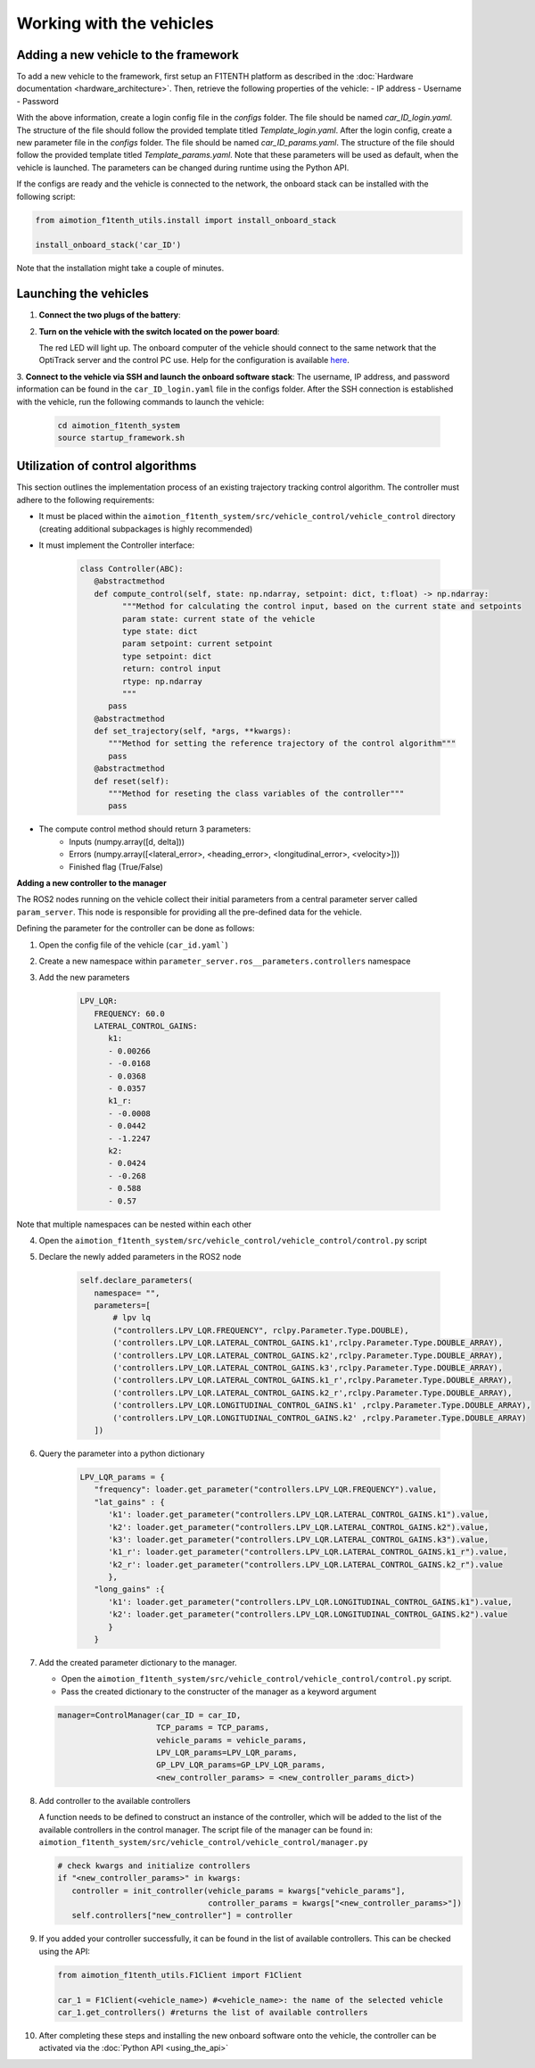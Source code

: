 Working with the vehicles
==========================

Adding a new vehicle to the framework
--------------------------------------
To add a new vehicle to the framework, first setup an F1TENTH platform as described in the :doc:`Hardware documentation <hardware_architecture>`.
Then, retrieve the following properties of the vehicle:
- IP address
- Username
- Password

With the above information, create a login config file in the `configs` folder. The file should be named `car_ID_login.yaml`. The structure of the file should follow the provided template titled `Template_login.yaml`.
After the login config, create a new parameter file in the `configs` folder. The file should be named `car_ID_params.yaml`. The structure of the file should follow the provided template titled `Template_params.yaml`.
Note that these parameters will be used as default, when the vehicle is launched. The parameters can be changed during runtime using the Python API.

If the configs are ready and the vehicle is connected to the network, the onboard stack can be installed with the following script:

.. code-block:: python

   from aimotion_f1tenth_utils.install import install_onboard_stack

   install_onboard_stack('car_ID')

Note that the installation might take a couple of minutes.

Launching the vehicles
----------------------

1. **Connect the two plugs of the battery**:

   .. image:: images/plug1.png
      :alt: plug1

   .. image:: images/plug.png
      :alt: plug2

2. **Turn on the vehicle with the switch located on the power board**:

   .. image:: images/switch.png
      :alt: switch

   The red LED will light up. The onboard computer of the vehicle should connect to the same network that the OptiTrack server and the control PC use. Help for the configuration is available `here <https://f1tenth.org/build.html>`_.

3. **Connect to the vehicle via SSH and launch the onboard software stack**:
The username, IP address, and password information can be found in the ``car_ID_login.yaml`` file in the configs folder.
After the SSH connection is established with the vehicle, run the following commands to launch the vehicle:

   .. code-block:: bash

      cd aimotion_f1tenth_system
      source startup_framework.sh

Utilization of control algorithms
---------------------------------

This section outlines the implementation process of an existing trajectory tracking control algorithm. 
The controller must adhere to the following requirements: 

- It must be placed within the ``aimotion_f1tenth_system/src/vehicle_control/vehicle_control`` directory (creating additional subpackages is highly recommended)
- It must implement the Controller interface:

   .. code-block:: python

      class Controller(ABC):
         @abstractmethod
         def compute_control(self, state: np.ndarray, setpoint: dict, t:float) -> np.ndarray:
               """Method for calculating the control input, based on the current state and setpoints
               param state: current state of the vehicle
               type state: dict
               param setpoint: current setpoint
               type setpoint: dict
               return: control input
               rtype: np.ndarray
               """
            pass
         @abstractmethod
         def set_trajectory(self, *args, **kwargs):
            """Method for setting the reference trajectory of the control algorithm"""
            pass
         @abstractmethod
         def reset(self):
            """Method for reseting the class variables of the controller"""
            pass

- The compute control method should return 3 parameters:
   - Inputs (numpy.array([d, delta]))
   - Errors (numpy.array([<lateral_error>, <heading_error>, <longitudinal_error>, <velocity>]))
   - Finished flag (True/False)

**Adding a new controller to the manager**

The ROS2 nodes running on the vehicle collect their initial parameters from a central parameter server called ``param_server``. This node is responsible for providing all the pre-defined data for the vehicle.

Defining the parameter for the controller can be done as follows:

1) Open the config file of the vehicle (``car_id.yaml```)

2) Create a new namespace within ``parameter_server.ros__parameters.controllers`` namespace

3) Add the new parameters

      .. code-block:: yaml

         LPV_LQR:
            FREQUENCY: 60.0
            LATERAL_CONTROL_GAINS:
               k1:
               - 0.00266
               - -0.0168
               - 0.0368
               - 0.0357
               k1_r:
               - -0.0008
               - 0.0442
               - -1.2247
               k2:
               - 0.0424
               - -0.268
               - 0.588
               - 0.57

Note that multiple namespaces can be nested within each other

4) Open the ``aimotion_f1tenth_system/src/vehicle_control/vehicle_control/control.py`` script

5) Declare the newly added parameters in the ROS2 node

      .. code-block:: python

         self.declare_parameters(
            namespace= "",
            parameters=[
                # lpv lq 
                ("controllers.LPV_LQR.FREQUENCY", rclpy.Parameter.Type.DOUBLE),
                ('controllers.LPV_LQR.LATERAL_CONTROL_GAINS.k1',rclpy.Parameter.Type.DOUBLE_ARRAY),
                ('controllers.LPV_LQR.LATERAL_CONTROL_GAINS.k2',rclpy.Parameter.Type.DOUBLE_ARRAY),
                ('controllers.LPV_LQR.LATERAL_CONTROL_GAINS.k3',rclpy.Parameter.Type.DOUBLE_ARRAY),
                ('controllers.LPV_LQR.LATERAL_CONTROL_GAINS.k1_r',rclpy.Parameter.Type.DOUBLE_ARRAY),
                ('controllers.LPV_LQR.LATERAL_CONTROL_GAINS.k2_r',rclpy.Parameter.Type.DOUBLE_ARRAY),
                ('controllers.LPV_LQR.LONGITUDINAL_CONTROL_GAINS.k1' ,rclpy.Parameter.Type.DOUBLE_ARRAY),
                ('controllers.LPV_LQR.LONGITUDINAL_CONTROL_GAINS.k2' ,rclpy.Parameter.Type.DOUBLE_ARRAY)
            ])

6) Query the parameter into a python dictionary

      .. code-block:: python

         LPV_LQR_params = {
            "frequency": loader.get_parameter("controllers.LPV_LQR.FREQUENCY").value,
            "lat_gains" : {
               'k1': loader.get_parameter("controllers.LPV_LQR.LATERAL_CONTROL_GAINS.k1").value,
               'k2': loader.get_parameter("controllers.LPV_LQR.LATERAL_CONTROL_GAINS.k2").value,
               'k3': loader.get_parameter("controllers.LPV_LQR.LATERAL_CONTROL_GAINS.k3").value,
               'k1_r': loader.get_parameter("controllers.LPV_LQR.LATERAL_CONTROL_GAINS.k1_r").value,
               'k2_r': loader.get_parameter("controllers.LPV_LQR.LATERAL_CONTROL_GAINS.k2_r").value
               },
            "long_gains" :{
               'k1': loader.get_parameter("controllers.LPV_LQR.LONGITUDINAL_CONTROL_GAINS.k1").value,
               'k2': loader.get_parameter("controllers.LPV_LQR.LONGITUDINAL_CONTROL_GAINS.k2").value
               }
            }
7) Add the created parameter dictionary to the manager.     

   - Open the ``aimotion_f1tenth_system/src/vehicle_control/vehicle_control/control.py`` script.
   - Pass the created dictionary to the constructer of the manager as a keyword argument

   .. code-block:: python

      manager=ControlManager(car_ID = car_ID,
                           TCP_params = TCP_params,
                           vehicle_params = vehicle_params,
                           LPV_LQR_params=LPV_LQR_params,
                           GP_LPV_LQR_params=GP_LPV_LQR_params,
                           <new_controller_params> = <new_controller_params_dict>)


8) Add controller to the available controllers

   A function needs to be defined to construct an instance of the controller, which will be added to the list of the available controllers in the control manager.
   The script file of the manager can be found in: ``aimotion_f1tenth_system/src/vehicle_control/vehicle_control/manager.py``

   .. code-block:: python

      # check kwargs and initialize controllers
      if "<new_controller_params>" in kwargs:
         controller = init_controller(vehicle_params = kwargs["vehicle_params"],
                                      controller_params = kwargs["<new_controller_params>"])
         self.controllers["new_controller"] = controller

9) If you added your controller successfully, it can be found in the list of available controllers. This can be checked using the API:

   .. code-block:: python

      from aimotion_f1tenth_utils.F1Client import F1Client

      car_1 = F1Client(<vehicle_name>) #<vehicle_name>: the name of the selected vehicle
      car_1.get_controllers() #returns the list of available controllers

10) After completing these steps and installing the new onboard software onto the vehicle, the controller can be activated via the :doc:`Python API <using_the_api>`
